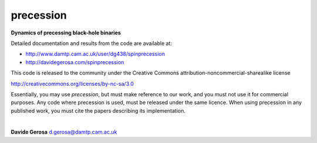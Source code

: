 precession 
==========

**Dynamics of precessing black-hole binaries**

Detailed documentation and results from the code are available at:

- http://www.damtp.cam.ac.uk/user/dg438/spinprecession
- http://davidegerosa.com/spinprecession

This code is released to the community under the Creative Commons
attribution-noncommercial-sharealike
license

http://creativecommons.org/licenses/by-nc-sa/3.0

Essentially, you may use `precession`, but must make reference to our work, and you must not use it for commercial purposes. Any code where precession is used, must be released under the same licence.  When using precession in any published work, you must cite the papers describing its implementation.

|

**Davide Gerosa** d.gerosa@damtp.cam.ac.uk